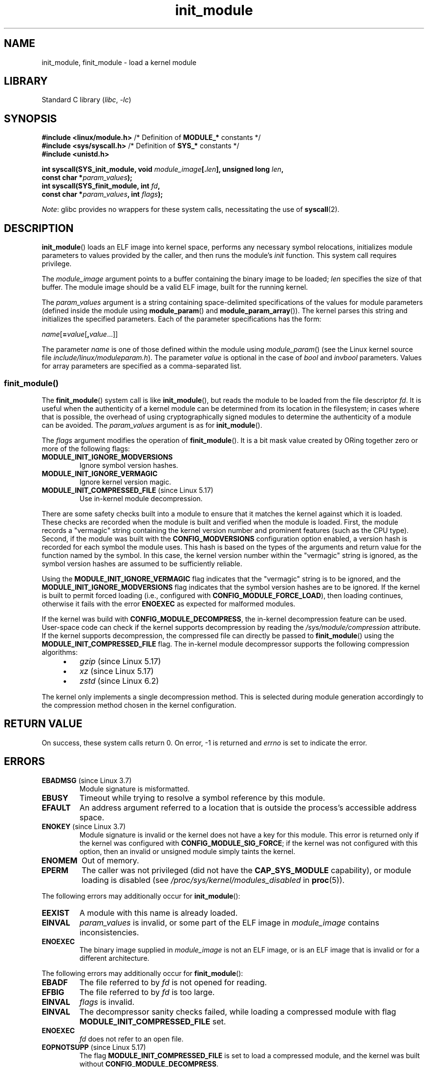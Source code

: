 .\" Copyright (C) 2012 Michael Kerrisk <mtk.manpages@gmail.com>
.\" A few fragments remain from a version
.\" Copyright (C) 1996 Free Software Foundation, Inc.
.\"
.\" SPDX-License-Identifier: Linux-man-pages-copyleft
.\"
.TH init_module 2 2024-05-02 "Linux man-pages (unreleased)"
.SH NAME
init_module, finit_module \- load a kernel module
.SH LIBRARY
Standard C library
.RI ( libc ", " \-lc )
.SH SYNOPSIS
.nf
.BR "#include <linux/module.h>" "    /* Definition of " MODULE_* " constants */"
.BR "#include <sys/syscall.h>" "     /* Definition of " SYS_* " constants */"
.B #include <unistd.h>
.P
.BI "int syscall(SYS_init_module, void " module_image [. len "], \
unsigned long " len ,
.BI "            const char *" param_values );
.BI "int syscall(SYS_finit_module, int " fd ,
.BI "            const char *" param_values ", int " flags );
.fi
.P
.IR Note :
glibc provides no wrappers for these system calls,
necessitating the use of
.BR syscall (2).
.SH DESCRIPTION
.BR init_module ()
loads an ELF image into kernel space,
performs any necessary symbol relocations,
initializes module parameters to values provided by the caller,
and then runs the module's
.I init
function.
This system call requires privilege.
.P
The
.I module_image
argument points to a buffer containing the binary image
to be loaded;
.I len
specifies the size of that buffer.
The module image should be a valid ELF image, built for the running kernel.
.P
The
.I param_values
argument is a string containing space-delimited specifications of the
values for module parameters (defined inside the module using
.BR module_param ()
and
.BR module_param_array ()).
The kernel parses this string and initializes the specified
parameters.
Each of the parameter specifications has the form:
.P
.RI "        " name [\c
.BI = value\c
.RB [ ,\c
.IR value ...]]
.P
The parameter
.I name
is one of those defined within the module using
.IR module_param ()
(see the Linux kernel source file
.IR include/linux/moduleparam.h ).
The parameter
.I value
is optional in the case of
.I bool
and
.I invbool
parameters.
Values for array parameters are specified as a comma-separated list.
.SS finit_module()
The
.BR finit_module ()
.\" commit 34e1169d996ab148490c01b65b4ee371cf8ffba2
.\" https://lwn.net/Articles/519010/
system call is like
.BR init_module (),
but reads the module to be loaded from the file descriptor
.IR fd .
It is useful when the authenticity of a kernel module
can be determined from its location in the filesystem;
in cases where that is possible,
the overhead of using cryptographically signed modules to
determine the authenticity of a module can be avoided.
The
.I param_values
argument is as for
.BR init_module ().
.P
The
.I flags
argument modifies the operation of
.BR finit_module ().
It is a bit mask value created by ORing
together zero or more of the following flags:
.\" commit 2f3238aebedb243804f58d62d57244edec4149b2
.TP
.B MODULE_INIT_IGNORE_MODVERSIONS
Ignore symbol version hashes.
.TP
.B MODULE_INIT_IGNORE_VERMAGIC
Ignore kernel version magic.
.TP
.BR MODULE_INIT_COMPRESSED_FILE " (since Linux 5.17)"
.\" commit b1ae6dc41eaaa98bb75671e0f3665bfda248c3e7
Use in-kernel module decompression.
.P
There are some safety checks built into a module to ensure that
it matches the kernel against which it is loaded.
.\" http://www.tldp.org/HOWTO/Module-HOWTO/basekerncompat.html
.\" is dated, but informative
These checks are recorded when the module is built and
verified when the module is loaded.
First, the module records a "vermagic" string containing
the kernel version number and prominent features (such as the CPU type).
Second, if the module was built with the
.B CONFIG_MODVERSIONS
configuration option enabled,
a version hash is recorded for each symbol the module uses.
This hash is based on the types of the arguments and return value
for the function named by the symbol.
In this case, the kernel version number within the
"vermagic" string is ignored,
as the symbol version hashes are assumed to be sufficiently reliable.
.P
Using the
.B MODULE_INIT_IGNORE_VERMAGIC
flag indicates that the "vermagic" string is to be ignored, and the
.B MODULE_INIT_IGNORE_MODVERSIONS
flag indicates that the symbol version hashes are to be ignored.
If the kernel is built to permit forced loading (i.e., configured with
.BR CONFIG_MODULE_FORCE_LOAD ),
then loading continues, otherwise it fails with the error
.B ENOEXEC
as expected for malformed modules.
.P
If the kernel was build with
.BR CONFIG_MODULE_DECOMPRESS ,
the in-kernel decompression feature can be used.
User-space code can check if the kernel supports decompression
by reading the
.I /sys/module/compression
attribute.
If the kernel supports decompression,
the compressed file can directly be passed to
.BR finit_module ()
using the
.B MODULE_INIT_COMPRESSED_FILE
flag.
The in-kernel module decompressor supports the following compression algorithms:
.P
.RS 4
.PD 0
.IP \[bu] 3
.I gzip
(since Linux 5.17)
.IP \[bu]
.I xz
(since Linux 5.17)
.IP \[bu]
.I zstd
.\" commit 169a58ad824d896b9e291a27193342616e651b82
(since Linux 6.2)
.PD
.RE
.P
The kernel only implements a single decompression method.
This is selected during module generation accordingly to the compression method
chosen in the kernel configuration.
.SH RETURN VALUE
On success, these system calls return 0.
On error, \-1 is returned and
.I errno
is set to indicate the error.
.SH ERRORS
.TP
.BR EBADMSG " (since Linux 3.7)"
Module signature is misformatted.
.TP
.B EBUSY
Timeout while trying to resolve a symbol reference by this module.
.TP
.B EFAULT
An address argument referred to a location that
is outside the process's accessible address space.
.TP
.BR ENOKEY " (since Linux 3.7)"
.\" commit 48ba2462ace6072741fd8d0058207d630ce93bf1
.\" commit 1d0059f3a468825b5fc5405c636a2f6e02707ffa
.\" commit 106a4ee258d14818467829bf0e12aeae14c16cd7
Module signature is invalid or
the kernel does not have a key for this module.
This error is returned only if the kernel was configured with
.BR CONFIG_MODULE_SIG_FORCE ;
if the kernel was not configured with this option,
then an invalid or unsigned module simply taints the kernel.
.TP
.B ENOMEM
Out of memory.
.TP
.B EPERM
The caller was not privileged
(did not have the
.B CAP_SYS_MODULE
capability),
or module loading is disabled
(see
.I /proc/sys/kernel/modules_disabled
in
.BR proc (5)).
.P
The following errors may additionally occur for
.BR init_module ():
.TP
.B EEXIST
A module with this name is already loaded.
.TP
.B EINVAL
.I param_values
is invalid, or some part of the ELF image in
.I module_image
contains inconsistencies.
.\" .TP
.\" .BR EINVAL " (Linux 2.4 and earlier)"
.\" Some
.\" .I image
.\" slot is filled in incorrectly,
.\" .I image\->name
.\" does not correspond to the original module name, some
.\" .I image\->deps
.\" entry does not correspond to a loaded module,
.\" or some other similar inconsistency.
.TP
.B ENOEXEC
The binary image supplied in
.I module_image
is not an ELF image,
or is an ELF image that is invalid or for a different architecture.
.P
The following errors may additionally occur for
.BR finit_module ():
.TP
.B EBADF
The file referred to by
.I fd
is not opened for reading.
.TP
.B EFBIG
The file referred to by
.I fd
is too large.
.TP
.B EINVAL
.I flags
is invalid.
.TP
.B EINVAL
The decompressor sanity checks failed,
while loading a compressed module with flag
.B MODULE_INIT_COMPRESSED_FILE
set.
.TP
.B ENOEXEC
.I fd
does not refer to an open file.
.TP
.BR EOPNOTSUPP " (since Linux 5.17)"
The flag
.B MODULE_INIT_COMPRESSED_FILE
is set to load a compressed module,
and the kernel was built without
.BR CONFIG_MODULE_DECOMPRESS .
.TP
.BR ETXTBSY " (since Linux 4.7)"
.\" commit 39d637af5aa7577f655c58b9e55587566c63a0af
The file referred to by
.I fd
is opened for read-write.
.P
In addition to the above errors, if the module's
.I init
function is executed and returns an error, then
.BR init_module ()
or
.BR finit_module ()
fails and
.I errno
is set to the value returned by the
.I init
function.
.SH STANDARDS
Linux.
.SH HISTORY
.TP
.BR finit_module ()
Linux 3.8.
.P
The
.BR init_module ()
system call is not supported by glibc.
No declaration is provided in glibc headers, but, through a quirk of history,
glibc versions before glibc 2.23 did export an ABI for this system call.
Therefore, in order to employ this system call,
it is (before glibc 2.23) sufficient to
manually declare the interface in your code;
alternatively, you can invoke the system call using
.BR syscall (2).
.SS Linux 2.4 and earlier
In Linux 2.4 and earlier, the
.BR init_module ()
system call was rather different:
.P
.B "    #include <linux/module.h>"
.P
.BI "    int init_module(const char *" name ", struct module *" image );
.P
(User-space applications can detect which version of
.BR init_module ()
is available by calling
.BR query_module ();
the latter call fails with the error
.B ENOSYS
on Linux 2.6 and later.)
.P
The older version of the system call
loads the relocated module image pointed to by
.I image
into kernel space and runs the module's
.I init
function.
The caller is responsible for providing the relocated image (since
Linux 2.6, the
.BR init_module ()
system call does the relocation).
.P
The module image begins with a module structure and is followed by
code and data as appropriate.
Since Linux 2.2, the module structure is defined as follows:
.P
.in +4n
.EX
struct module {
    unsigned long         size_of_struct;
    struct module        *next;
    const char           *name;
    unsigned long         size;
    long                  usecount;
    unsigned long         flags;
    unsigned int          nsyms;
    unsigned int          ndeps;
    struct module_symbol *syms;
    struct module_ref    *deps;
    struct module_ref    *refs;
    int                 (*init)(void);
    void                (*cleanup)(void);
    const struct exception_table_entry *ex_table_start;
    const struct exception_table_entry *ex_table_end;
#ifdef __alpha__
    unsigned long gp;
#endif
};
.EE
.in
.P
All of the pointer fields, with the exception of
.I next
and
.IR refs ,
are expected to point within the module body and be
initialized as appropriate for kernel space, that is, relocated with
the rest of the module.
.SH NOTES
Information about currently loaded modules can be found in
.I /proc/modules
and in the file trees under the per-module subdirectories under
.IR /sys/module .
.P
See the Linux kernel source file
.I include/linux/module.h
for some useful background information.
.SH SEE ALSO
.BR create_module (2),
.BR delete_module (2),
.BR query_module (2),
.BR lsmod (8),
.BR modprobe (8)
